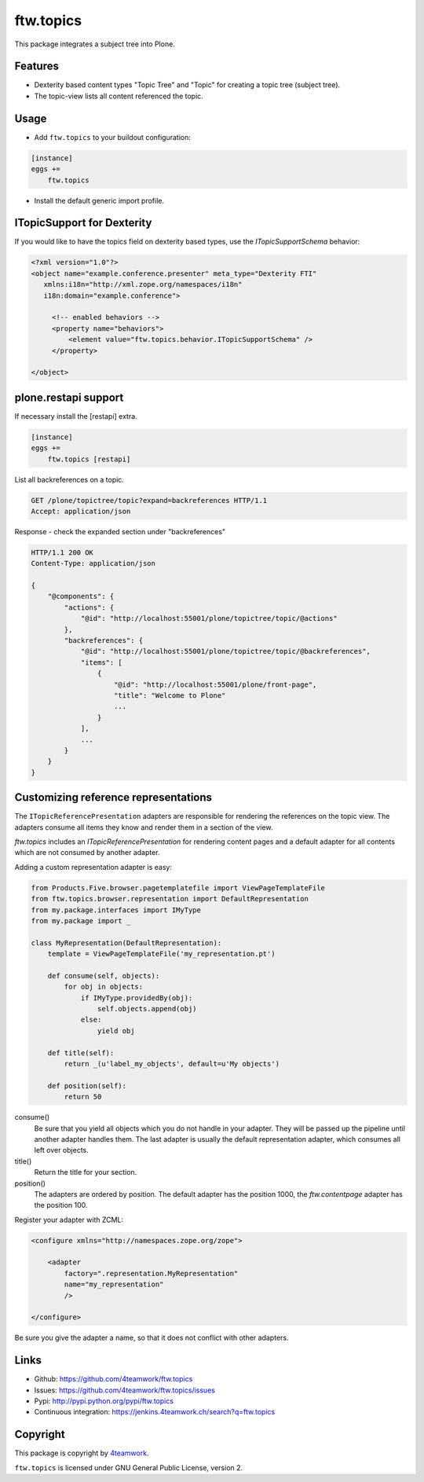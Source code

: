 ftw.topics
==========

This package integrates a subject tree into Plone.

Features
--------

- Dexterity based content types "Topic Tree" and "Topic" for
  creating a topic tree (subject tree).

- The topic-view lists all content referenced the topic.


Usage
-----

- Add ``ftw.topics`` to your buildout configuration:

.. code:: ini

    [instance]
    eggs +=
        ftw.topics

- Install the default generic import profile.


ITopicSupport for Dexterity
---------------------------

If you would like to have the topics field on dexterity based types, use
the `ITopicSupportSchema` behavior:

.. code:: xml

    <?xml version="1.0"?>
    <object name="example.conference.presenter" meta_type="Dexterity FTI"
       xmlns:i18n="http://xml.zope.org/namespaces/i18n"
       i18n:domain="example.conference">

         <!-- enabled behaviors -->
         <property name="behaviors">
             <element value="ftw.topics.behavior.ITopicSupportSchema" />
         </property>

    </object>


plone.restapi support
---------------------

If necessary install the [restapi] extra.

.. code:: ini

    [instance]
    eggs +=
        ftw.topics [restapi]



List all backreferences on a topic.

.. code:: http

    GET /plone/topictree/topic?expand=backreferences HTTP/1.1
    Accept: application/json


Response - check the expanded section under "backreferences"

.. code:: http

    HTTP/1.1 200 OK
    Content-Type: application/json

    {
        "@components": {
            "actions": {
                "@id": "http://localhost:55001/plone/topictree/topic/@actions"
            },
            "backreferences": {
                "@id": "http://localhost:55001/plone/topictree/topic/@backreferences",
                "items": [
                    {
                        "@id": "http://localhost:55001/plone/front-page",
                        "title": "Welcome to Plone"
                        ...
                    }
                ],
                ...
            }
        }
    }



Customizing reference representations
-------------------------------------

The ``ITopicReferencePresentation`` adapters are responsible for rendering the
references on the topic view. The adapters consume all items they know and
render them in a section of the view.

`ftw.topics` includes an `ITopicReferencePresentation` for rendering content pages
and a default adapter for all contents which are not consumed by another adapter.

Adding a custom representation adapter is easy:

.. code:: python

    from Products.Five.browser.pagetemplatefile import ViewPageTemplateFile
    from ftw.topics.browser.representation import DefaultRepresentation
    from my.package.interfaces import IMyType
    from my.package import _

    class MyRepresentation(DefaultRepresentation):
        template = ViewPageTemplateFile('my_representation.pt')

        def consume(self, objects):
            for obj in objects:
                if IMyType.providedBy(obj):
                    self.objects.append(obj)
                else:
                    yield obj

        def title(self):
            return _(u'label_my_objects', default=u'My objects')

        def position(self):
            return 50


consume()
    Be sure that you yield all objects which you do not handle in your adapter.
    They will be passed up the pipeline until another adapter handles them.
    The last adapter is usually the default representation adapter, which consumes
    all left over objects.

title()
    Return the title for your section.

position()
    The adapters are ordered by position. The default adapter has the position 1000,
    the `ftw.contentpage` adapter has the position 100.

Register your adapter with ZCML:

.. code:: xml

    <configure xmlns="http://namespaces.zope.org/zope">

        <adapter
            factory=".representation.MyRepresentation"
            name="my_representation"
            />

    </configure>

Be sure you give the adapter a name, so that it does not conflict with other adapters.


Links
-----

- Github: https://github.com/4teamwork/ftw.topics
- Issues: https://github.com/4teamwork/ftw.topics/issues
- Pypi: http://pypi.python.org/pypi/ftw.topics
- Continuous integration: https://jenkins.4teamwork.ch/search?q=ftw.topics


Copyright
---------

This package is copyright by `4teamwork <http://www.4teamwork.ch/>`_.

``ftw.topics`` is licensed under GNU General Public License, version 2.
